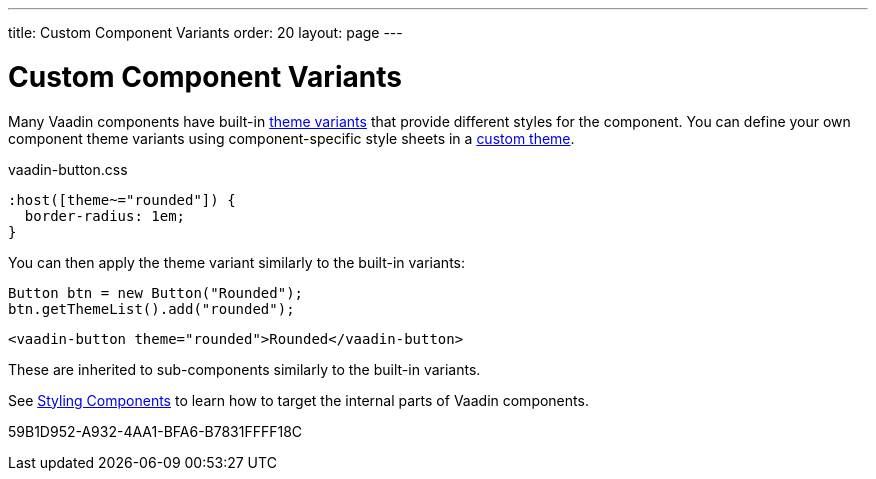 ---
title: Custom Component Variants
order: 20
layout: page
---

= Custom Component Variants


Many Vaadin components have built-in <<{articles}/styling/lumo/variants/component-variants#, theme variants>> that provide different styles for the component.
You can define your own component theme variants using component-specific style sheets in a <<{articles}/styling/custom-theme/creating-custom-theme#, custom theme>>.

.[filename]#vaadin-button.css#
[example,css]
----
:host([theme~="rounded"]) {
  border-radius: 1em;
}
----

You can then apply the theme variant similarly to the built-in variants:

[.example]
--

[source,java]
----
Button btn = new Button("Rounded");
btn.getThemeList().add("rounded");
----

[source,typescript]
----
<vaadin-button theme="rounded">Rounded</vaadin-button>
----
--

These are inherited to sub-components similarly to the built-in variants.

See <<{articles}/styling/custom-theme/styling-components#, Styling Components>> to learn how to target the internal parts of Vaadin components.


[.discussion-id]
59B1D952-A932-4AA1-BFA6-B7831FFFF18C


